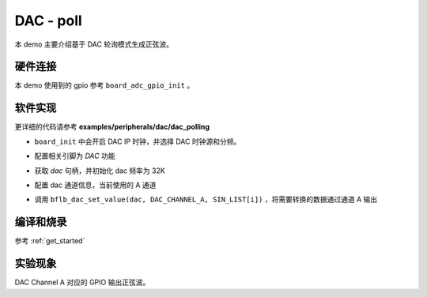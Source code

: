 DAC - poll
====================

本 demo 主要介绍基于 DAC 轮询模式生成正弦波。

硬件连接
-----------------------------

本 demo 使用到的 gpio 参考 ``board_adc_gpio_init`` 。

软件实现
-----------------------------

更详细的代码请参考 **examples/peripherals/dac/dac_polling**

.. code-block:: C
    :linenos:

    board_init();

- ``board_init`` 中会开启 DAC IP 时钟，并选择 DAC 时钟源和分频。

.. code-block:: C
    :linenos:

    board_dac_gpio_init();

- 配置相关引脚为 `DAC` 功能

.. code-block:: C
    :linenos:

    dac = bflb_device_get_by_name("dac");

    bflb_dac_init(dac, DAC_SAMPLING_FREQ_32K);

- 获取 `dac` 句柄，并初始化 dac 频率为 32K

.. code-block:: C
    :linenos:

    bflb_dac_channel_enable(dac, DAC_CHANNEL_A);

- 配置 dac 通道信息，当前使用的 A 通道

.. code-block:: C
    :linenos:

    for (uint16_t i = 0; i < sizeof(SIN_LIST) / sizeof(uint16_t); i++) {
        bflb_dac_set_value(dac, DAC_CHANNEL_A, SIN_LIST[i]);
        bflb_mtimer_delay_us(100);
    }

- 调用 ``bflb_dac_set_value(dac, DAC_CHANNEL_A, SIN_LIST[i])`` ，将需要转换的数据通过通道 A 输出

编译和烧录
-----------------------------

参考 :ref:`get_started`

实验现象
-----------------------------

DAC Channel A 对应的 GPIO 输出正弦波。
